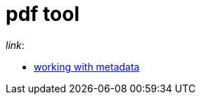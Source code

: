 = pdf tool

._link_:
* https://pdfbox.apache.org/1.8/cookbook/workingwithmetadata.html[working with metadata]
